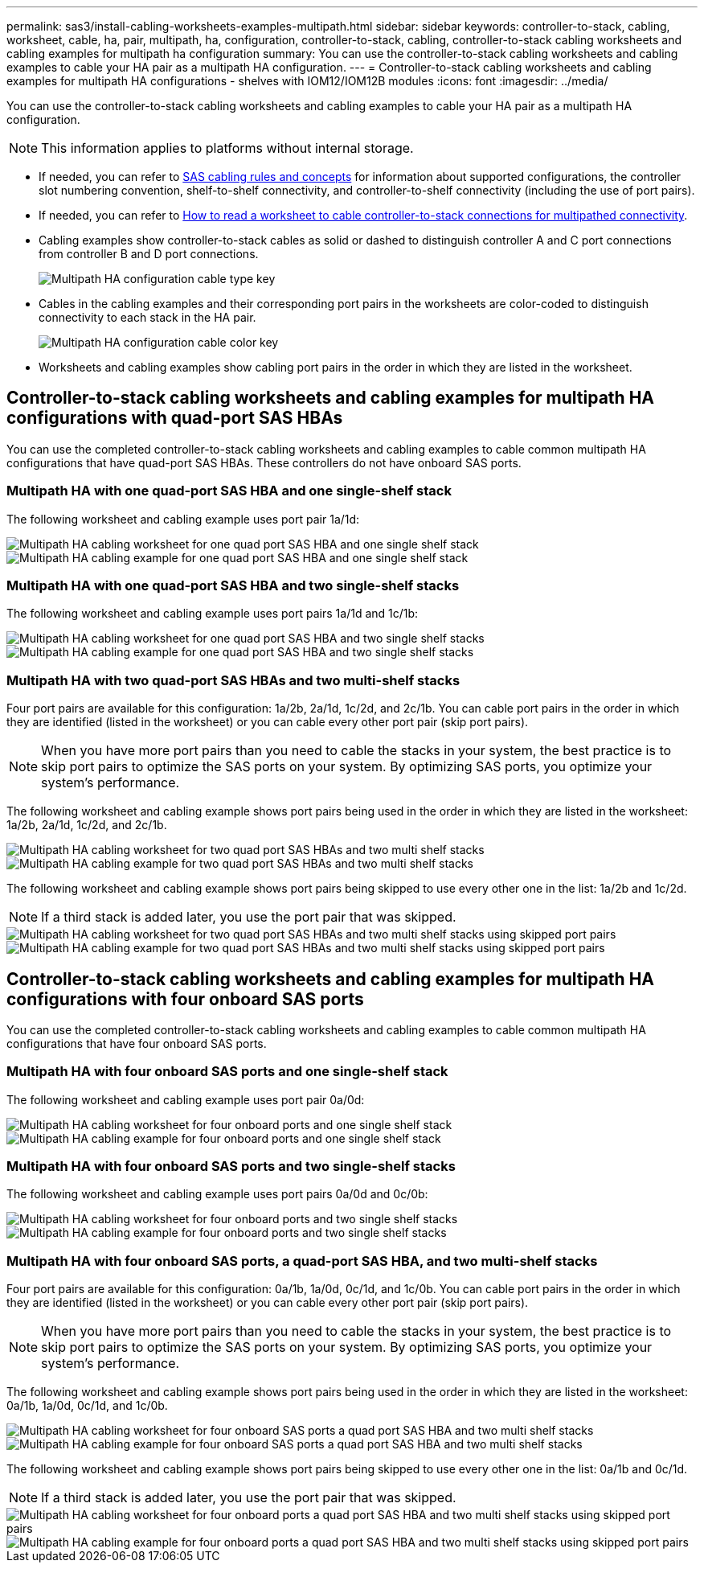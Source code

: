 ---
permalink: sas3/install-cabling-worksheets-examples-multipath.html
sidebar: sidebar
keywords: controller-to-stack, cabling, worksheet, cable, ha, pair, multipath, ha, configuration, controller-to-stack, cabling, controller-to-stack cabling worksheets and cabling examples for multipath ha configuration
summary: You can use the controller-to-stack cabling worksheets and cabling examples to cable your HA pair as a multipath HA configuration.
---
= Controller-to-stack cabling worksheets and cabling examples for multipath HA configurations - shelves with IOM12/IOM12B modules
:icons: font
:imagesdir: ../media/

[.lead]
You can use the controller-to-stack cabling worksheets and cabling examples to cable your HA pair as a multipath HA configuration.

NOTE: This information applies to platforms without internal storage.

* If needed, you can refer to link:install-cabling-rules.html[SAS cabling rules and concepts] for information about supported configurations, the controller slot numbering convention, shelf-to-shelf connectivity, and controller-to-shelf connectivity (including the use of port pairs).
* If needed, you can refer to link:install-cabling-worksheets-how-to-read-multipath.html[How to read a worksheet to cable controller-to-stack connections for multipathed connectivity].
* Cabling examples show controller-to-stack cables as solid or dashed to distinguish controller A and C port connections from controller B and D port connections.
+
image::../media/drw_controller_to_stack_cable_type_key.gif[Multipath HA configuration cable type key]

* Cables in the cabling examples and their corresponding port pairs in the worksheets are color-coded to distinguish connectivity to each stack in the HA pair.
+
image::../media/drw_controller_to_stack_cable_color_key_non2600_4stackcolors.gif[Multipath HA configuration cable color key]

* Worksheets and cabling examples show cabling port pairs in the order in which they are listed in the worksheet.

== Controller-to-stack cabling worksheets and cabling examples for multipath HA configurations with quad-port SAS HBAs

You can use the completed controller-to-stack cabling worksheets and cabling examples to cable common multipath HA configurations that have quad-port SAS HBAs. These controllers do not have onboard SAS ports.

=== Multipath HA with one quad-port SAS HBA and one single-shelf stack

The following worksheet and cabling example uses port pair 1a/1d:

image::../media/drw_worksheet_mpha_slot_1_one_4porthba_one_singleshelf_stack.gif[Multipath HA cabling worksheet for one quad port SAS HBA and one single shelf stack]

image::../media/drw_mpha_slot_1_one_4porthba_one_singleshelf_stack.gif[Multipath HA cabling example for one quad port SAS HBA and one single shelf stack]

=== Multipath HA with one quad-port SAS HBA and two single-shelf stacks

The following worksheet and cabling example uses port pairs 1a/1d and 1c/1b:

image::../media/drw_worksheet_mpha_slot_1_one_4porthba_two_singleshelf_stacks.gif[Multipath HA cabling worksheet for one quad port SAS HBA and two single shelf stacks]

image::../media/drw_mpha_slot_1_one_4porthba_two_singleshelf_stacks.gif[Multipath HA cabling example for one quad port SAS HBA and two single shelf stacks]

=== Multipath HA with two quad-port SAS HBAs and two multi-shelf stacks

Four port pairs are available for this configuration: 1a/2b, 2a/1d, 1c/2d, and 2c/1b. You can cable port pairs in the order in which they are identified (listed in the worksheet) or you can cable every other port pair (skip port pairs).

NOTE: When you have more port pairs than you need to cable the stacks in your system, the best practice is to skip port pairs to optimize the SAS ports on your system. By optimizing SAS ports, you optimize your system's performance.

The following worksheet and cabling example shows port pairs being used in the order in which they are listed in the worksheet: 1a/2b, 2a/1d, 1c/2d, and 2c/1b.

image::../media/drw_worksheet_mpha_slots_1_and_2_two_4porthbas_two_stacks.gif[Multipath HA cabling worksheet for two quad port SAS HBAs and two multi shelf stacks]

image::../media/drw_mpha_slots_1_and_2_4porthbas_4_stacks.gif[Multipath HA cabling example for two quad port SAS HBAs and two multi shelf stacks]

The following worksheet and cabling example shows port pairs being skipped to use every other one in the list: 1a/2b and 1c/2d.

NOTE: If a third stack is added later, you use the port pair that was skipped.

image::../media/drw_worksheet_mpha_slots_1_and_2_two_4porthbas_two_stacks_skipped.gif[Multipath HA cabling worksheet for two quad port SAS HBAs and two multi shelf stacks using skipped port pairs]

image::../media/drw_mpha_slots_1_and_2_two_4porthbas_two_stacks_skipped.gif[Multipath HA cabling example for two quad port SAS HBAs and two multi shelf stacks using skipped port pairs]

== Controller-to-stack cabling worksheets and cabling examples for multipath HA configurations with four onboard SAS ports

You can use the completed controller-to-stack cabling worksheets and cabling examples to cable common multipath HA configurations that have four onboard SAS ports.

=== Multipath HA with four onboard SAS ports and one single-shelf stack

The following worksheet and cabling example uses port pair 0a/0d:

image::../media/drw_worksheet_mpha_slot_0_4ports_one_singleshelf_stack.gif[Multipath HA cabling worksheet for four onboard ports and one single shelf stack]

image::../media/drw_mpha_slot_0_4ports_one_singleshelf_stack.gif[Multipath HA cabling example for four onboard ports and one single shelf stack]

=== Multipath HA with four onboard SAS ports and two single-shelf stacks

The following worksheet and cabling example uses port pairs 0a/0d and 0c/0b:

image::../media/drw_worksheet_mpha_slot_0_4ports_two_singleshelf_stacks.gif[Multipath HA cabling worksheet for four onboard ports and two single shelf stacks]

image::../media/drw_mpha_slot_0_4ports_two_singleshelf_stacks.gif[Multipath HA cabling example for four onboard ports and two single shelf stacks]

=== Multipath HA with four onboard SAS ports, a quad-port SAS HBA, and two multi-shelf stacks

Four port pairs are available for this configuration: 0a/1b, 1a/0d, 0c/1d, and 1c/0b. You can cable port pairs in the order in which they are identified (listed in the worksheet) or you can cable every other port pair (skip port pairs).

NOTE: When you have more port pairs than you need to cable the stacks in your system, the best practice is to skip port pairs to optimize the SAS ports on your system. By optimizing SAS ports, you optimize your system's performance.

The following worksheet and cabling example shows port pairs being used in the order in which they are listed in the worksheet: 0a/1b, 1a/0d, 0c/1d, and 1c/0b.

image::../media/drw_worksheet_mpha_slots_0_and_1_8ports_4stacks.gif[Multipath HA cabling worksheet for four onboard SAS ports a quad port SAS HBA and two multi shelf stacks]

image::../media/drw_mpha_slots_0_and_1_8ports_4_stacks.gif[Multipath HA cabling example for four onboard SAS ports a quad port SAS HBA and two multi shelf stacks]

The following worksheet and cabling example shows port pairs being skipped to use every other one in the list: 0a/1b and 0c/1d.

NOTE: If a third stack is added later, you use the port pair that was skipped.

image::../media/drw_worksheet_mpha_slots_0_and_1_8ports_two_stacks_skipped.gif[Multipath HA cabling worksheet for four onboard ports a quad port SAS HBA and two multi shelf stacks using skipped port pairs]

image::../media/drw_mpha_slots_0_and_1_8ports_two_stacks_skipped.gif[Multipath HA cabling example for four onboard ports a quad port SAS HBA and two multi shelf stacks using skipped port pairs]
